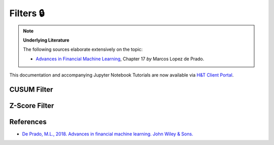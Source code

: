.. _feature_engineering-filters:

==========
Filters 🔒
==========

.. Note::
    **Underlying Literature**

    The following sources elaborate extensively on the topic:

    - `Advances in Financial Machine Learning <https://www.wiley.com/en-us/Advances+in+Financial+Machine+Learning-p-9781119482086>`__, Chapter 17 *by* Marcos Lopez de Prado.

This documentation and accompanying Jupyter Notebook Tutorials are now available via
`H&T Client Portal <https://portal.hudsonthames.org/dashboard/product/LFKd0IJcZa91PzVhALlJ>`__.

CUSUM Filter
############

Z-Score Filter
##############

References
##########

* `De Prado, M.L., 2018. Advances in financial machine learning. John Wiley & Sons. <https://www.wiley.com/en-us/Advances+in+Financial+Machine+Learning-p-9781119482086>`_
